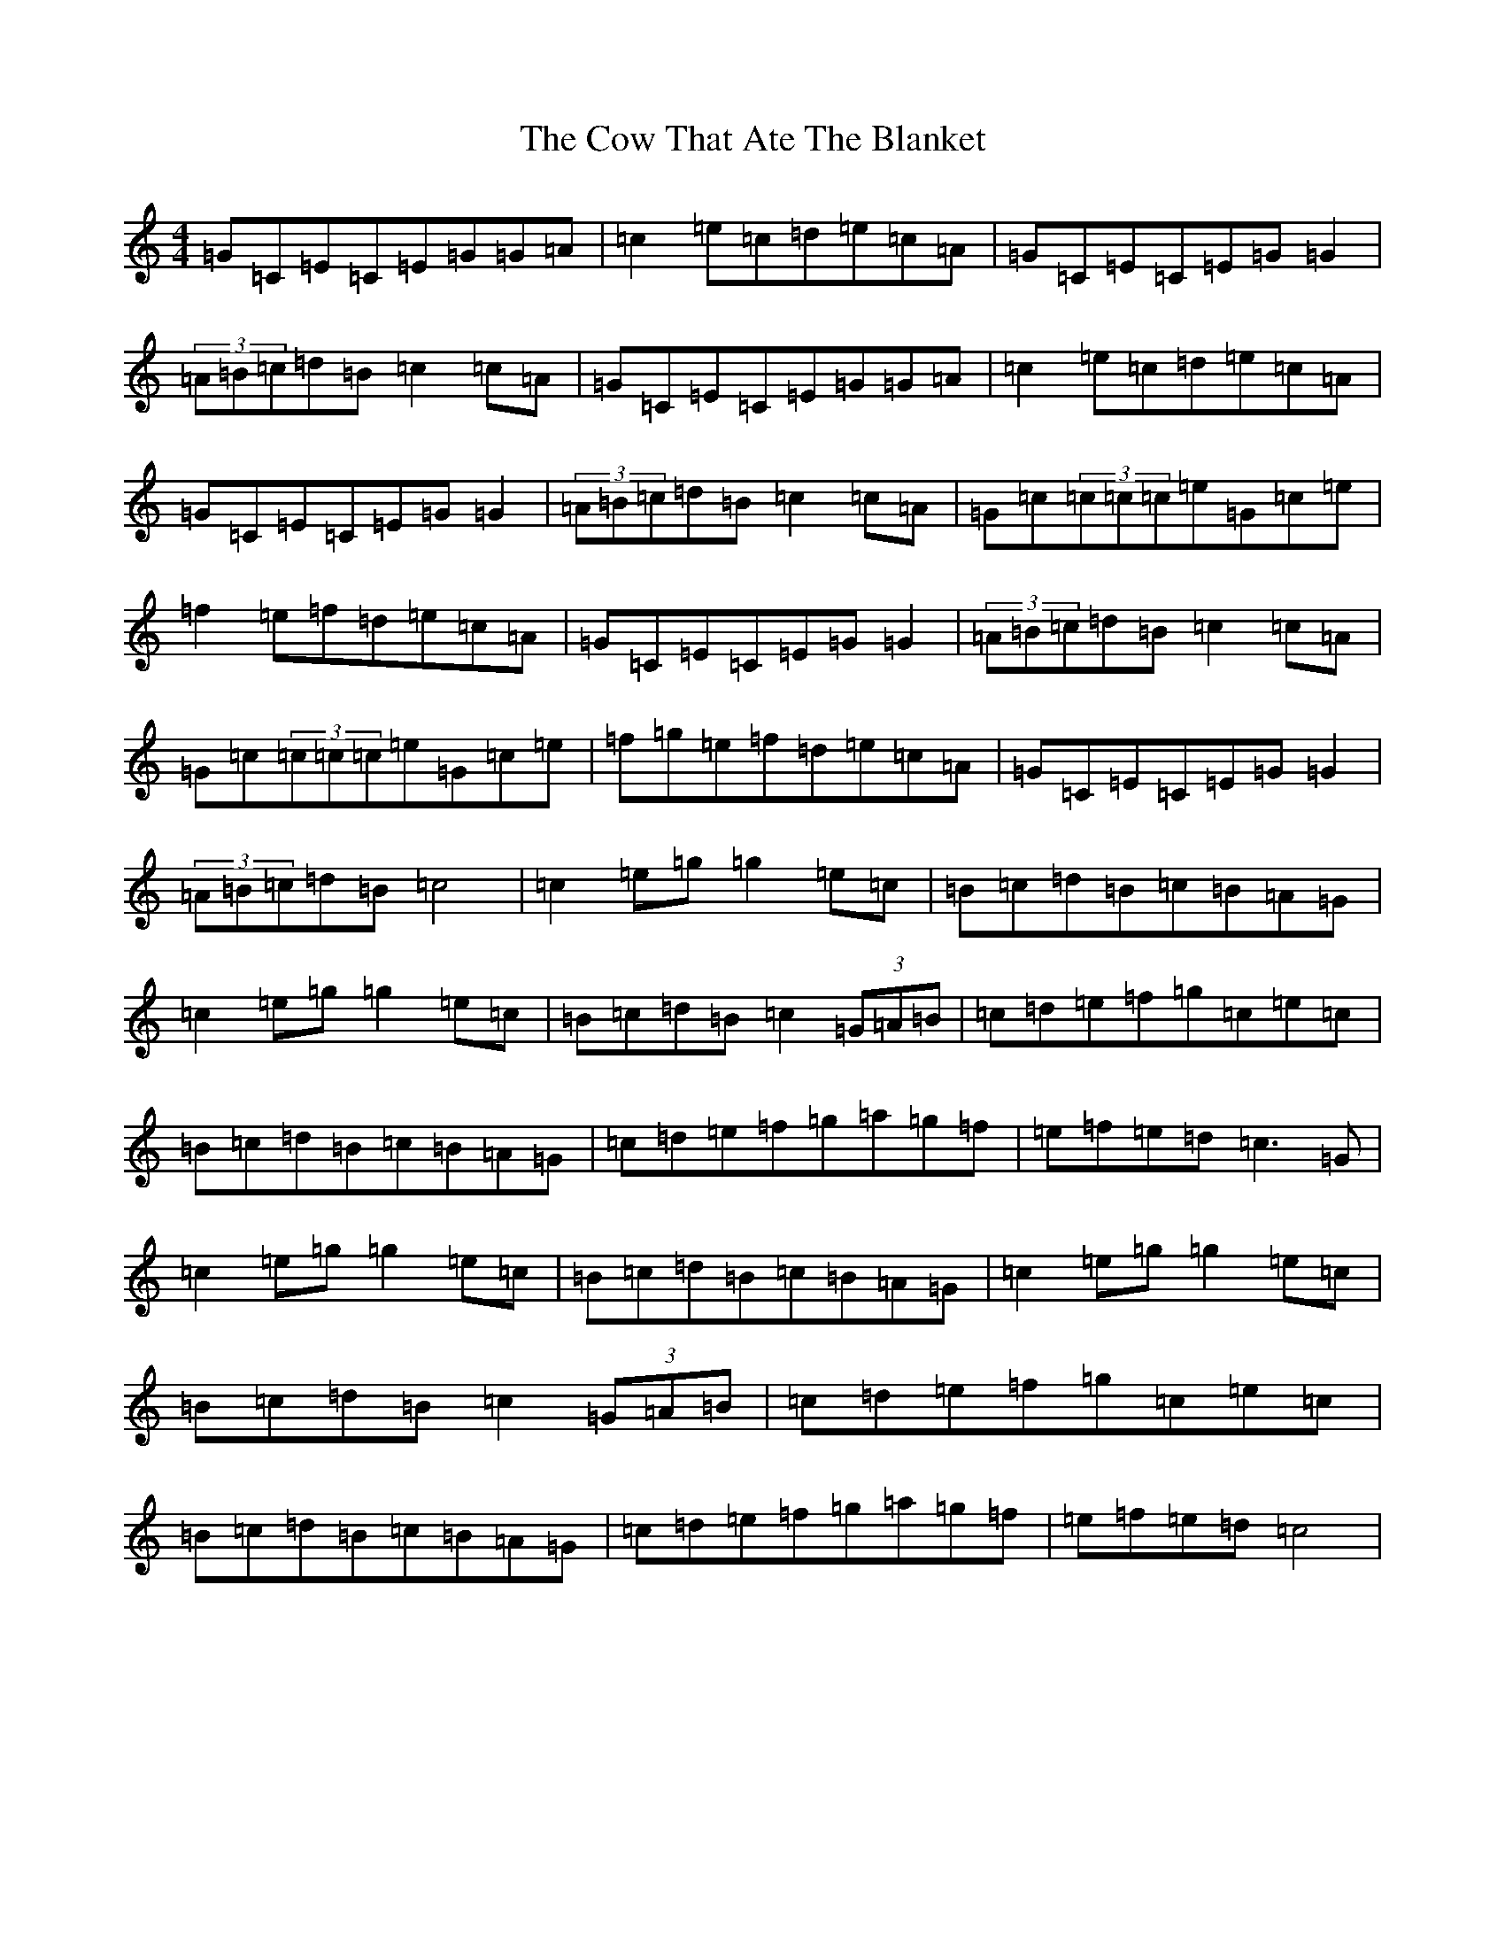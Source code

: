 X: 4316
T: Cow That Ate The Blanket, The
S: https://thesession.org/tunes/6725#setting6725
R: reel
M:4/4
L:1/8
K: C Major
=G=C=E=C=E=G=G=A|=c2=e=c=d=e=c=A|=G=C=E=C=E=G=G2|(3=A=B=c=d=B=c2=c=A|=G=C=E=C=E=G=G=A|=c2=e=c=d=e=c=A|=G=C=E=C=E=G=G2|(3=A=B=c=d=B=c2=c=A|=G=c(3=c=c=c=e=G=c=e|=f2=e=f=d=e=c=A|=G=C=E=C=E=G=G2|(3=A=B=c=d=B=c2=c=A|=G=c(3=c=c=c=e=G=c=e|=f=g=e=f=d=e=c=A|=G=C=E=C=E=G=G2|(3=A=B=c=d=B=c4|=c2=e=g=g2=e=c|=B=c=d=B=c=B=A=G|=c2=e=g=g2=e=c|=B=c=d=B=c2(3=G=A=B|=c=d=e=f=g=c=e=c|=B=c=d=B=c=B=A=G|=c=d=e=f=g=a=g=f|=e=f=e=d=c3=G|=c2=e=g=g2=e=c|=B=c=d=B=c=B=A=G|=c2=e=g=g2=e=c|=B=c=d=B=c2(3=G=A=B|=c=d=e=f=g=c=e=c|=B=c=d=B=c=B=A=G|=c=d=e=f=g=a=g=f|=e=f=e=d=c4|